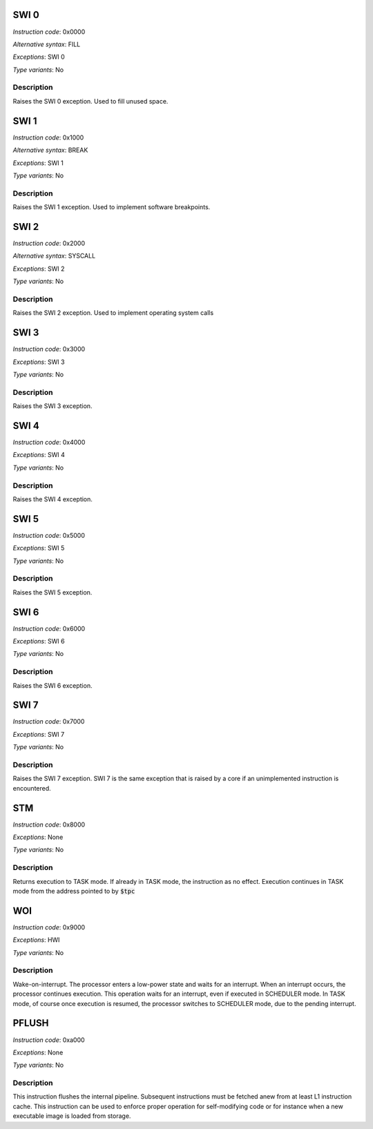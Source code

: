 SWI 0
-----

*Instruction code*: 0x0000

*Alternative syntax*: FILL

*Exceptions*: SWI 0

*Type variants*: No

Description
~~~~~~~~~~~

Raises the SWI 0 exception. Used to fill unused space.

SWI 1
-----

*Instruction code*: 0x1000

*Alternative syntax*: BREAK

*Exceptions*: SWI 1

*Type variants*: No

Description
~~~~~~~~~~~

Raises the SWI 1 exception. Used to implement software breakpoints.

SWI 2
-----

*Instruction code*: 0x2000

*Alternative syntax*: SYSCALL

*Exceptions*: SWI 2

*Type variants*: No

Description
~~~~~~~~~~~

Raises the SWI 2 exception. Used to implement operating system calls

SWI 3
-----

*Instruction code*: 0x3000

*Exceptions*: SWI 3

*Type variants*: No

Description
~~~~~~~~~~~

Raises the SWI 3 exception.

SWI 4
-----

*Instruction code*: 0x4000

*Exceptions*: SWI 4

*Type variants*: No

Description
~~~~~~~~~~~

Raises the SWI 4 exception.

SWI 5
-----

*Instruction code*: 0x5000

*Exceptions*: SWI 5

*Type variants*: No

Description
~~~~~~~~~~~

Raises the SWI 5 exception.

SWI 6
-----

*Instruction code*: 0x6000

*Exceptions*: SWI 6

*Type variants*: No

Description
~~~~~~~~~~~

Raises the SWI 6 exception.

SWI 7
-----

*Instruction code*: 0x7000

*Exceptions*: SWI 7

*Type variants*: No

Description
~~~~~~~~~~~

Raises the SWI 7 exception. SWI 7 is the same exception that is raised by a core if an unimplemented instruction is encountered.

STM
---

*Instruction code*: 0x8000

*Exceptions*: None

*Type variants*: No

Description
~~~~~~~~~~~

Returns execution to TASK mode. If already in TASK mode, the instruction as no effect. Execution continues in TASK mode from the address pointed to by :code:`$tpc`

WOI
---

*Instruction code*: 0x9000

*Exceptions*: HWI

*Type variants*: No

Description
~~~~~~~~~~~

Wake-on-interrupt. The processor enters a low-power state and waits for an interrupt. When an interrupt occurs, the processor continues execution. This operation waits for an interrupt, even if executed in SCHEDULER mode. In TASK mode, of course once execution is resumed, the processor switches to SCHEDULER mode, due to the pending interrupt.

PFLUSH
------

*Instruction code*: 0xa000

*Exceptions*: None

*Type variants*: No

Description
~~~~~~~~~~~

This instruction flushes the internal pipeline. Subsequent instructions must be fetched anew from at least L1 instruction cache. This instruction can be used to enforce proper operation for self-modifying code or for instance when a new executable image is loaded from storage.

.. todo:: PFLUSH is not implemented anywhere. Not in BINUTILS, not in Espresso.

